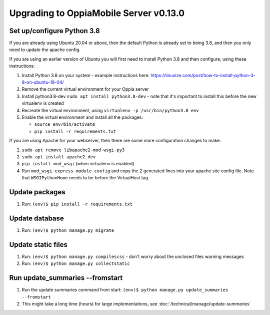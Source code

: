 Upgrading to OppiaMobile Server v0.13.0
=========================================

Set up/configure Python 3.8
----------------------------

If you are already using Ubuntu 20.04 or above, then the default Python is 
already set to being 3.8, and then you only need to update the apache config.

If you are using an earlier version of Ubuntu you will first need to install 
Python 3.8 and then configure, using these instructions:

#. Install Python 3.8 on your system - example instructions here: 
   https://linuxize.com/post/how-to-install-python-3-8-on-ubuntu-18-04/
#. Remove the current virtual environment for your Oppia server
#. Install python3.8-dev ``sudo apt install python3.8-dev`` - note that it's 
   important to install this before the new virtualenv is created
#. Recreate the virtual environment, using ``virtualenv -p /usr/bin/python3.8 env``
#. Enable the virtual environment and install all the packages:

   *  ``source env/bin/activate``
   *  ``pip install -r requirements.txt``

If you are using Apache for your webserver, then there are some more 
configuration changes to make:

#. ``sudo apt remove libapache2-mod-wsgi-py3``
#. ``sudo apt install apache2-dev``
#. ``pip install mod_wsgi`` (when virtualenv is enabled)
#. Run ``mod_wsgi-express module-config`` and copy the 2 generated lines into 
   your apache site config file. Note that ``WSGIPythonHome`` needs to be
   before the VirtualHost tag.

Update packages
----------------------------
#. Run: ``(env)$ pip install -r requirements.txt``

Update database 
-----------------

#. Run: ``(env)$ python manage.py migrate``
   
Update static files
--------------------

#. Run: ``(env)$ python manage.py compilescss`` - don't worry about the 
   unclosed files warning messages
#. Run: ``(env)$ python manage.py collectstatic``


Run update_summaries --fromstart
---------------------------------

#. Run the update summaries command from start: 
   ``(env)$ python manage.py update_summaries --fromstart``
#. This might take a long time (hours) for large implementations, see :doc:`/technical/manage/update-summaries`
